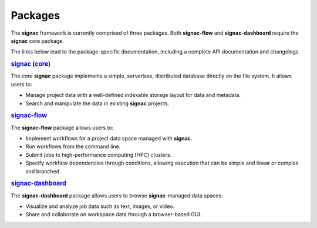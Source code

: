 .. _package-overview:

========
Packages
========


The **signac** framework is currently comprised of three packages.
Both **signac-flow** and **signac-dashboard** require the **signac** core package.

The links below lead to the package-specific documentation, including a complete API documentation and changelogs.

.. rubric:: `signac (core) <signac-core_>`_

.. image:: https://img.shields.io/conda/vn/conda-forge/signac
    :target: https://anaconda.org/conda-forge/signac
    :alt: conda-forge signac
.. image:: https://img.shields.io/pypi/v/signac
    :target: https://pypi.org/project/signac/
    :alt: PyPI signac

The *core* **signac** package implements a simple, serverless, distributed database directly on the file system.
It allows users to:

- Manage project data with a well-defined indexable storage layout for data and metadata.
- Search and manipulate the data in existing **signac** projects.

.. rubric:: signac-flow_

.. image:: https://img.shields.io/conda/vn/conda-forge/signac-flow
    :target: https://anaconda.org/conda-forge/signac-flow
    :alt: conda-forge signac-flow
.. image:: https://img.shields.io/pypi/v/signac-flow
    :target: https://pypi.org/project/signac-flow/
    :alt: PyPI signac-flow

The **signac-flow** package allows users to:

- Implement workflows for a project data space managed with **signac**.
- Run workflows from the command line.
- Submit jobs to high-performance computing (HPC) clusters.
- Specify workflow dependencies through conditions, allowing execution that can be simple and linear or complex and branched.

.. rubric:: signac-dashboard_

.. image:: https://img.shields.io/conda/vn/conda-forge/signac-dashboard
    :target: https://anaconda.org/conda-forge/signac-dashboard
    :alt: conda-forge signac-dashboard
.. image:: https://img.shields.io/pypi/v/signac-dashboard
    :target: https://pypi.org/project/signac-dashboard/
    :alt: PyPI signac-dashboard

The **signac-dashboard** package allows users to browse **signac**-managed data spaces:

- Visualize and analyze job data such as text, images, or video.
- Share and collaborate on workspace data through a browser-based GUI.

.. _signac-core: https://docs.signac.io/projects/core/
.. _signac-flow: https://docs.signac.io/projects/flow/
.. _signac-dashboard: https://docs.signac.io/projects/dashboard/
